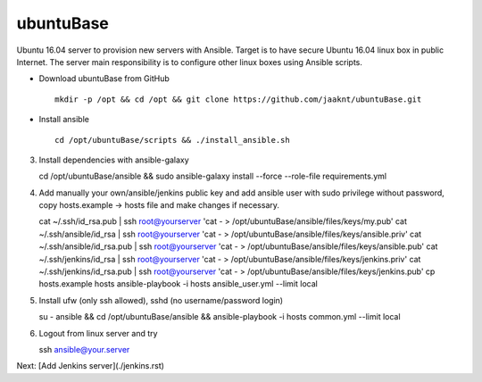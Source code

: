 ubuntuBase
==========

Ubuntu 16.04 server to provision new servers with Ansible. Target is to have secure Ubuntu 16.04 linux box in public Internet.
The server main responsibility is to configure other linux boxes using Ansible scripts.

* Download ubuntuBase from GitHub ::

     mkdir -p /opt && cd /opt && git clone https://github.com/jaaknt/ubuntuBase.git

* Install ansible ::

     cd /opt/ubuntuBase/scripts && ./install_ansible.sh

3. Install dependencies with ansible-galaxy ::

   cd /opt/ubuntuBase/ansible && sudo ansible-galaxy install --force --role-file requirements.yml

4. Add manually your own/ansible/jenkins public key and add ansible user with sudo privilege without password, copy hosts.example -> hosts file and make changes if necessary. ::

   cat ~/.ssh/id_rsa.pub         | ssh root@yourserver 'cat - > /opt/ubuntuBase/ansible/files/keys/my.pub'
   cat ~/.ssh/ansible/id_rsa     | ssh root@yourserver 'cat - > /opt/ubuntuBase/ansible/files/keys/ansible.priv'
   cat ~/.ssh/ansible/id_rsa.pub | ssh root@yourserver 'cat - > /opt/ubuntuBase/ansible/files/keys/ansible.pub'
   cat ~/.ssh/jenkins/id_rsa     | ssh root@yourserver 'cat - > /opt/ubuntuBase/ansible/files/keys/jenkins.priv'
   cat ~/.ssh/jenkins/id_rsa.pub | ssh root@yourserver 'cat - > /opt/ubuntuBase/ansible/files/keys/jenkins.pub'
   cp hosts.example hosts
   ansible-playbook -i hosts ansible_user.yml --limit local

5. Install ufw (only ssh allowed), sshd (no username/password login) ::

   su - ansible && cd /opt/ubuntuBase/ansible && ansible-playbook -i hosts common.yml --limit local

6. Logout from linux server and try ::

   ssh ansible@your.server

Next: [Add Jenkins server](./jenkins.rst)

